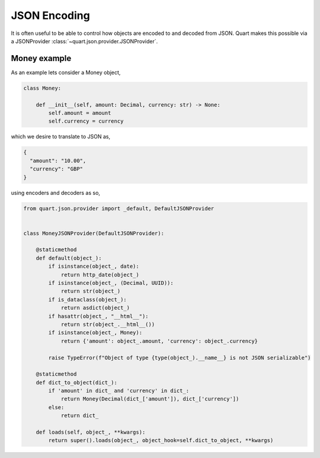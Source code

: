 .. _json_encoding:

JSON Encoding
=============

It is often useful to be able to control how objects are encoded to
and decoded from JSON. Quart makes this possible via a JSONProvider
:class:`~quart.json.provider.JSONProvider`.

Money example
-------------

As an example lets consider a Money object,

.. code-block:: python

    class Money:

        def __init__(self, amount: Decimal, currency: str) -> None:
            self.amount = amount
            self.currency = currency

which we desire to translate to JSON as,

.. code-block:: json

    {
      "amount": "10.00",
      "currency": "GBP"
    }

using encoders and decoders as so,

.. code-block:: python

    from quart.json.provider import _default, DefaultJSONProvider


    class MoneyJSONProvider(DefaultJSONProvider):

        @staticmethod
        def default(object_):
            if isinstance(object_, date):
                return http_date(object_)
            if isinstance(object_, (Decimal, UUID)):
                return str(object_)
            if is_dataclass(object_):
                return asdict(object_)
            if hasattr(object_, "__html__"):
                return str(object_.__html__())
            if isinstance(object_, Money):
                return {'amount': object_.amount, 'currency': object_.currency}

            raise TypeError(f"Object of type {type(object_).__name__} is not JSON serializable")

        @staticmethod
        def dict_to_object(dict_):
            if 'amount' in dict_ and 'currency' in dict_:
                return Money(Decimal(dict_['amount']), dict_['currency'])
            else:
                return dict_

        def loads(self, object_, **kwargs):
            return super().loads(object_, object_hook=self.dict_to_object, **kwargs)

